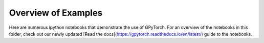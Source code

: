 Overview of Examples
=====================

Here are numerous ipython notebooks that demonstrate the use of GPyTorch. For an overview of the notebooks in this folder, check out our newly updated [Read the docs](https://gpytorch.readthedocs.io/en/latest/) guide to the notebooks.

